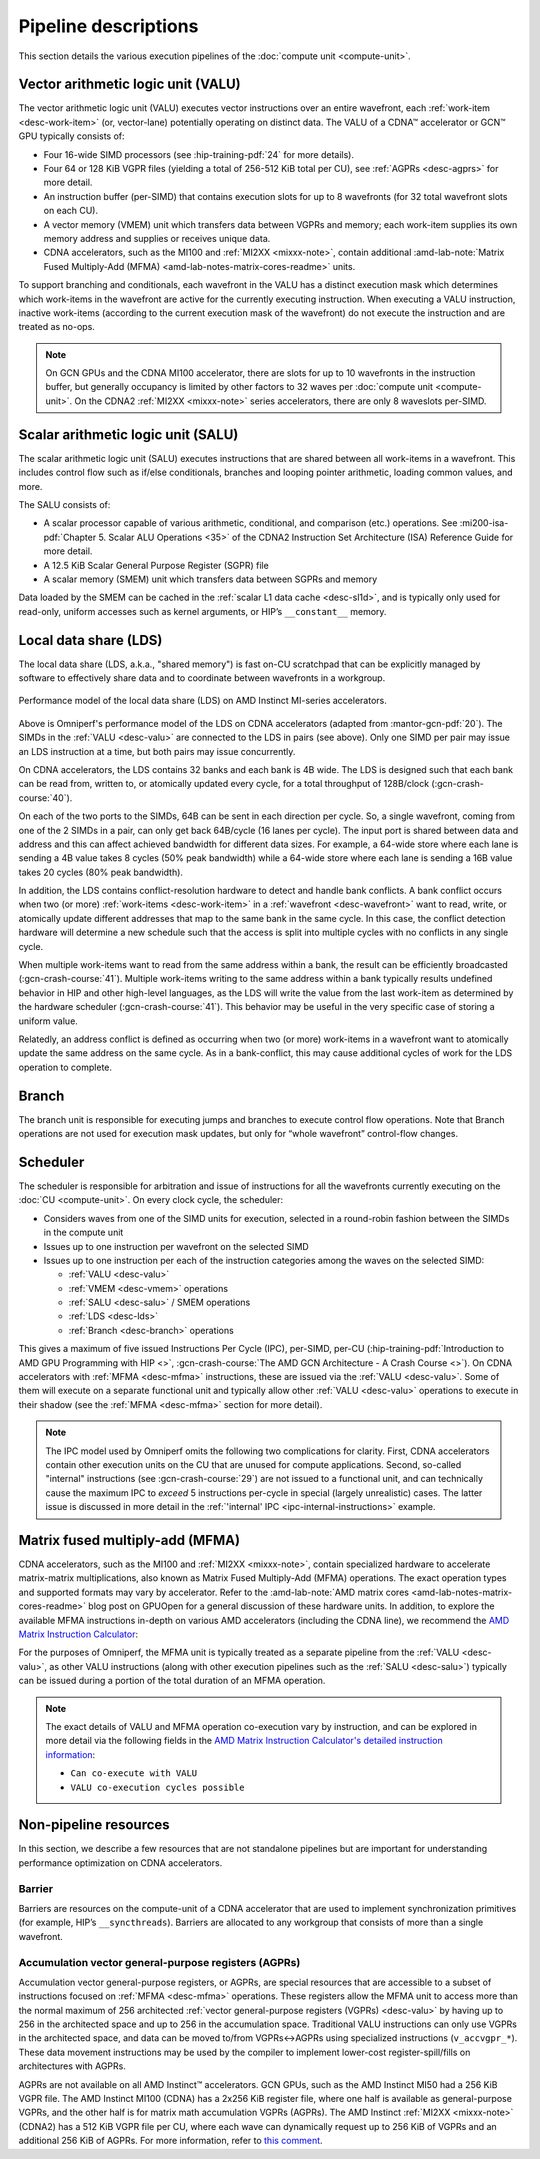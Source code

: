 .. meta::
   :description: Omniperf performance model: Shader engine (SE)
   :keywords: Omniperf, ROCm, profiler, tool, Instinct, accelerator, pipeline, VALU, SALU, VMEM, SMEM, LDS, branch,
              scheduler, MFMA, AGPRs

*********************
Pipeline descriptions
*********************

This section details the various execution pipelines of the
:doc:`compute unit <compute-unit>`.

.. _desc-valu:

.. _desc-vmem:

Vector arithmetic logic unit (VALU)
-----------------------------------

The vector arithmetic logic unit (VALU) executes vector instructions
over an entire wavefront, each :ref:`work-item <desc-work-item>` (or,
vector-lane) potentially operating on distinct data. The VALU of a CDNA™
accelerator or GCN™ GPU typically consists of:

*  Four 16-wide SIMD processors (see :hip-training-pdf:`24` for more details).

*  Four 64 or 128 KiB VGPR files (yielding a total of 256-512 KiB total
   per CU), see :ref:`AGPRs <desc-agprs>` for more detail.

*  An instruction buffer (per-SIMD) that contains execution slots for up
   to 8 wavefronts (for 32 total wavefront slots on each CU).

*  A vector memory (VMEM) unit which transfers data between VGPRs and
   memory; each work-item supplies its own memory address and supplies
   or receives unique data.

*  CDNA accelerators, such as the MI100 and :ref:`MI2XX <mixxx-note>`, contain
   additional
   :amd-lab-note:`Matrix Fused Multiply-Add (MFMA) <amd-lab-notes-matrix-cores-readme>`
   units.

To support branching and conditionals, each wavefront in the VALU
has a distinct execution mask which determines which work-items in the
wavefront are active for the currently executing instruction. When
executing a VALU instruction, inactive work-items (according to the
current execution mask of the wavefront) do not execute the instruction
and are treated as no-ops.

.. note::

   On GCN GPUs and the CDNA MI100 accelerator, there are slots for up to 10
   wavefronts in the instruction buffer, but generally occupancy is limited by
   other factors to 32 waves per :doc:`compute unit <compute-unit>`.
   On the CDNA2 :ref:`MI2XX <mixxx-note>` series accelerators, there are only 8
   waveslots per-SIMD.

.. _desc-salu:

.. _desc-smem:

Scalar arithmetic logic unit (SALU)
-----------------------------------

The scalar arithmetic logic unit (SALU) executes instructions that are
shared between all work-items in a wavefront. This includes control flow
such as if/else conditionals, branches and looping pointer arithmetic, loading
common values, and more.

The SALU consists of:

*  A scalar processor capable of various arithmetic, conditional, and
   comparison (etc.) operations. See
   :mi200-isa-pdf:`Chapter 5. Scalar ALU Operations <35>`
   of the CDNA2 Instruction Set Architecture (ISA) Reference Guide for more
   detail.

*  A 12.5 KiB Scalar General Purpose Register (SGPR) file

*  A scalar memory (SMEM) unit which transfers data between SGPRs and
   memory

Data loaded by the SMEM can be cached in the :ref:`scalar L1 data cache <desc-sl1d>`,
and is typically only used for read-only, uniform accesses such as kernel
arguments, or HIP’s ``__constant__`` memory.

.. _desc-lds:

Local data share (LDS)
----------------------

The local data share (LDS, a.k.a., "shared memory") is fast on-CU scratchpad
that can be explicitly managed by software to effectively share data and to
coordinate between wavefronts in a workgroup.

.. figure:: ../data/performance-model/lds.*
   :align: center
   :alt: Performance model of the local data share (LDS) on AMD Instinct
         accelerators
   :width: 800

   Performance model of the local data share (LDS) on AMD Instinct MI-series
   accelerators.

Above is Omniperf's performance model of the LDS on CDNA accelerators (adapted
from  :mantor-gcn-pdf:`20`). The SIMDs in the :ref:`VALU <desc-valu>` are
connected to the LDS in pairs (see above). Only one SIMD per pair may issue an
LDS instruction at a time, but both pairs may issue concurrently.

On CDNA accelerators, the LDS contains 32 banks and each bank is 4B wide.
The LDS is designed such that each bank can be read from, written to, or
atomically updated every cycle, for a total throughput of 128B/clock
(:gcn-crash-course:`40`).

On each of the two ports to the SIMDs, 64B can be sent in each direction per
cycle. So, a single wavefront, coming from one of the 2 SIMDs in a pair, can
only get back 64B/cycle (16 lanes per cycle). The input port is shared between
data and address and this can affect achieved bandwidth for different data
sizes. For example, a 64-wide store where each lane is sending a 4B value takes
8 cycles (50% peak bandwidth) while a 64-wide store where each lane is sending
a 16B value takes 20 cycles (80% peak bandwidth).

In addition, the LDS contains conflict-resolution hardware to detect and handle
bank conflicts. A bank conflict occurs when two (or more)
:ref:`work-items <desc-work-item>` in a :ref:`wavefront <desc-wavefront>` want
to read, write, or atomically update different addresses that map to the same
bank in the same cycle. In this case, the conflict detection hardware will
determine a new schedule such that the access is split into multiple cycles with
no conflicts in any single cycle.

When multiple work-items want to read from the same address within a bank, the
result can be efficiently broadcasted (:gcn-crash-course:`41`). Multiple
work-items writing to the same address within a bank typically results undefined
behavior in HIP and other high-level languages, as the LDS will write the value from the
last work-item as determined by the hardware scheduler (:gcn-crash-course:`41`).
This behavior may be useful in the very specific case of storing a uniform
value.

Relatedly, an address conflict is defined as occurring when two (or more)
work-items in a wavefront want to atomically update the same address on the same
cycle. As in a bank-conflict, this may cause additional cycles of work for the
LDS operation to complete.

.. _desc-branch:

Branch
------

The branch unit is responsible for executing jumps and branches to execute
control flow operations.
Note that Branch operations are not used for execution mask updates, but only
for “whole wavefront” control-flow changes.

.. _desc-scheduler:

Scheduler
---------

The scheduler is responsible for arbitration and issue of instructions for all
the wavefronts currently executing on the :doc:`CU <compute-unit>`. On every
clock cycle, the scheduler:

* Considers waves from one of the SIMD units for execution, selected in a
  round-robin fashion between the SIMDs in the compute unit

* Issues up to one instruction per wavefront on the selected SIMD

* Issues up to one instruction per each of the instruction categories among the waves on the selected SIMD:

  * :ref:`VALU <desc-valu>`

  * :ref:`VMEM <desc-vmem>` operations

  * :ref:`SALU <desc-salu>` / SMEM operations

  * :ref:`LDS <desc-lds>`

  * :ref:`Branch <desc-branch>` operations

This gives a maximum of five issued Instructions Per Cycle (IPC), per-SIMD,
per-CU (:hip-training-pdf:`Introduction to AMD GPU Programming with HIP <>`,
:gcn-crash-course:`The AMD GCN Architecture - A Crash Course <>`). On CDNA
accelerators with :ref:`MFMA <desc-mfma>` instructions, these are issued via the
:ref:`VALU <desc-valu>`. Some of them will execute on a separate functional unit
and typically allow other :ref:`VALU <desc-valu>` operations to execute in their
shadow (see the :ref:`MFMA <desc-mfma>` section for more detail).

.. note::

   The IPC model used by Omniperf omits the following two complications for
   clarity. First, CDNA accelerators contain other execution units on the CU
   that are unused for compute applications. Second, so-called "internal"
   instructions (see :gcn-crash-course:`29`) are not issued to a functional
   unit, and can technically cause the maximum IPC to *exceed* 5 instructions
   per-cycle in special (largely unrealistic) cases. The latter issue is
   discussed in more detail in the
   :ref:`'internal' IPC <ipc-internal-instructions>` example.

.. _desc-mfma:

Matrix fused multiply-add (MFMA)
--------------------------------

CDNA accelerators, such as the MI100 and :ref:`MI2XX <mixxx-note>`, contain
specialized hardware to accelerate matrix-matrix multiplications, also
known as Matrix Fused Multiply-Add (MFMA) operations. The exact
operation types and supported formats may vary by accelerator. Refer to the
:amd-lab-note:`AMD matrix cores <amd-lab-notes-matrix-cores-readme>`
blog post on GPUOpen for a general discussion of these hardware units.
In addition, to explore the available MFMA instructions in-depth on
various AMD accelerators (including the CDNA line), we recommend the
`AMD Matrix Instruction Calculator <https://github.com/ROCm/amd_matrix_instruction_calculator>`_:

.. code-block:: shell
   :caption: Partial snapshot of the AMD Matrix Instruction Calculator Tool

    $ ./matrix_calculator.py –architecture cdna2 –instruction v_mfma_f32_4x4x1f32 –detail-instruction
    Architecture: CDNA2
    Instruction: V_MFMA_F32_4X4X1F32
        Encoding: VOP3P-MAI
        VOP3P Opcode: 0x42
        VOP3P-MAI Opcode: 0x2
        Matrix Dimensions:
            M: 4
            N: 4
            K: 1
            blocks: 16
        Execution statistics:
            FLOPs: 512
            Execution cycles: 8
            FLOPs/CU/cycle: 256
            Can co-execute with VALU: True
            VALU co-execution cycles possible: 4
        Register usage:
            GPRs required for A: 1
            GPRs required for B: 1
            GPRs required for C: 4
            GPRs required for D: 4
            GPR alignment requirement: 8 bytes

For the purposes of Omniperf, the MFMA unit is typically treated as a separate
pipeline from the :ref:`VALU <desc-valu>`, as other VALU instructions (along
with other execution pipelines such as the :ref:`SALU <desc-salu>`) typically can be
issued during a portion of the total duration of an MFMA operation.

.. note::

   The exact details of VALU and MFMA operation co-execution vary by
   instruction, and can be explored in more detail via the following fields in
   the
   `AMD Matrix Instruction Calculator's detailed instruction information <https://github.com/ROCm/amd_matrix_instruction_calculator#example-of-querying-instruction-information>`_:

   * ``Can co-execute with VALU``

   * ``VALU co-execution cycles possible``


Non-pipeline resources
----------------------

In this section, we describe a few resources that are not standalone
pipelines but are important for understanding performance optimization
on CDNA accelerators.

.. _desc-barrier:

Barrier
^^^^^^^

Barriers are resources on the compute-unit of a CDNA accelerator that
are used to implement synchronization primitives (for example, HIP’s
``__syncthreads``). Barriers are allocated to any workgroup that
consists of more than a single wavefront.

.. _desc-agprs:

Accumulation vector general-purpose registers (AGPRs)
^^^^^^^^^^^^^^^^^^^^^^^^^^^^^^^^^^^^^^^^^^^^^^^^^^^^^

Accumulation vector general-purpose registers, or AGPRs, are special
resources that are accessible to a subset of instructions focused on
:ref:`MFMA <desc-mfma>` operations. These registers allow the MFMA
unit to access more than the normal maximum of 256 architected
:ref:`vector general-purpose registers (VGPRs) <desc-valu>` by having up to 256
in the architected space and up to 256 in the accumulation space.
Traditional VALU instructions can only use VGPRs in the architected
space, and data can be moved to/from VGPRs↔AGPRs using specialized
instructions (``v_accvgpr_*``). These data movement instructions may be
used by the compiler to implement lower-cost register-spill/fills on
architectures with AGPRs.

AGPRs are not available on all AMD Instinct™ accelerators. GCN GPUs,
such as the AMD Instinct MI50 had a 256 KiB VGPR file. The AMD
Instinct MI100 (CDNA) has a 2x256 KiB register file, where one half
is available as general-purpose VGPRs, and the other half is for matrix
math accumulation VGPRs (AGPRs). The AMD Instinct :ref:`MI2XX <mixxx-note>`
(CDNA2) has a 512 KiB VGPR file per CU, where each wave can dynamically request
up to 256 KiB of VGPRs and an additional 256 KiB of AGPRs. For more information,
refer to `this comment <https://github.com/ROCm/ROCm/issues/1689#issuecomment-1553751913>`_.

